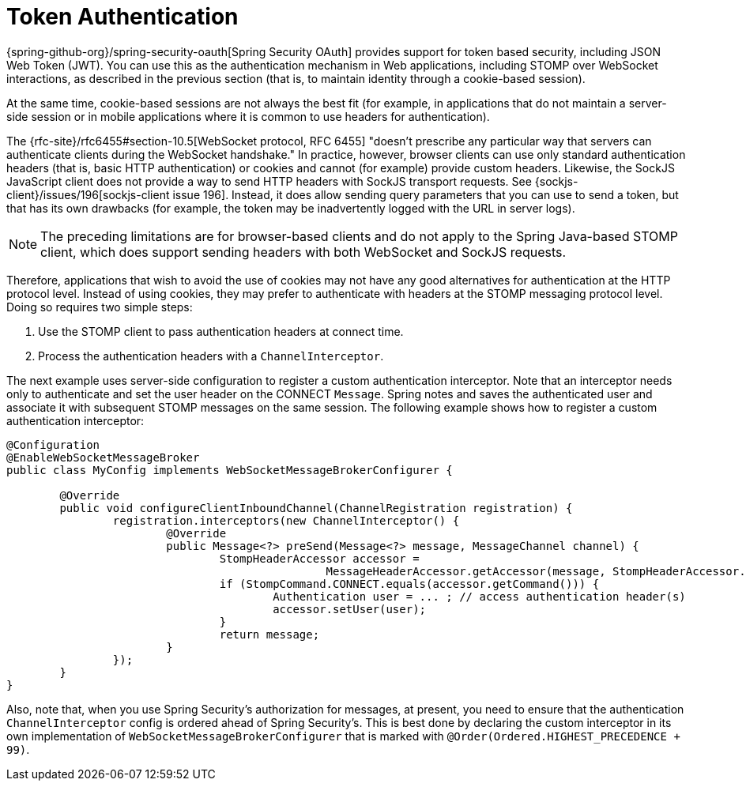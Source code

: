 [[websocket-stomp-authentication-token-based]]
= Token Authentication

{spring-github-org}/spring-security-oauth[Spring Security OAuth]
provides support for token based security, including JSON Web Token (JWT).
You can use this as the authentication mechanism in Web applications,
including STOMP over WebSocket interactions, as described in the previous
section (that is, to maintain identity through a cookie-based session).

At the same time, cookie-based sessions are not always the best fit (for example,
in applications that do not maintain a server-side session or in
mobile applications where it is common to use headers for authentication).

The {rfc-site}/rfc6455#section-10.5[WebSocket protocol, RFC 6455]
"doesn't prescribe any particular way that servers can authenticate clients during
the WebSocket handshake." In practice, however, browser clients can use only standard
authentication headers (that is, basic HTTP authentication) or cookies and cannot (for example)
provide custom headers. Likewise, the SockJS JavaScript client does not provide
a way to send HTTP headers with SockJS transport requests. See
{sockjs-client}/issues/196[sockjs-client issue 196].
Instead, it does allow sending query parameters that you can use to send a token,
but that has its own drawbacks (for example, the token may be inadvertently
logged with the URL in server logs).

NOTE: The preceding limitations are for browser-based clients and do not apply to the
Spring Java-based STOMP client, which does support sending headers with both
WebSocket and SockJS requests.

Therefore, applications that wish to avoid the use of cookies may not have any good
alternatives for authentication at the HTTP protocol level. Instead of using cookies,
they may prefer to authenticate with headers at the STOMP messaging protocol level.
Doing so requires two simple steps:

. Use the STOMP client to pass authentication headers at connect time.
. Process the authentication headers with a `ChannelInterceptor`.

The next example uses server-side configuration to register a custom authentication
interceptor. Note that an interceptor needs only to authenticate and set
the user header on the CONNECT `Message`. Spring notes and saves the authenticated
user and associate it with subsequent STOMP messages on the same session. The following
example shows how to register a custom authentication interceptor:

[source,java,indent=0,subs="verbatim,quotes"]
----
	@Configuration
	@EnableWebSocketMessageBroker
	public class MyConfig implements WebSocketMessageBrokerConfigurer {

		@Override
		public void configureClientInboundChannel(ChannelRegistration registration) {
			registration.interceptors(new ChannelInterceptor() {
				@Override
				public Message<?> preSend(Message<?> message, MessageChannel channel) {
					StompHeaderAccessor accessor =
							MessageHeaderAccessor.getAccessor(message, StompHeaderAccessor.class);
					if (StompCommand.CONNECT.equals(accessor.getCommand())) {
						Authentication user = ... ; // access authentication header(s)
						accessor.setUser(user);
					}
					return message;
				}
			});
		}
	}
----

Also, note that, when you use Spring Security's authorization for messages, at present,
you need to ensure that the authentication `ChannelInterceptor` config is ordered
ahead of Spring Security's. This is best done by declaring the custom interceptor in
its own implementation of `WebSocketMessageBrokerConfigurer` that is marked with
`@Order(Ordered.HIGHEST_PRECEDENCE + 99)`.



